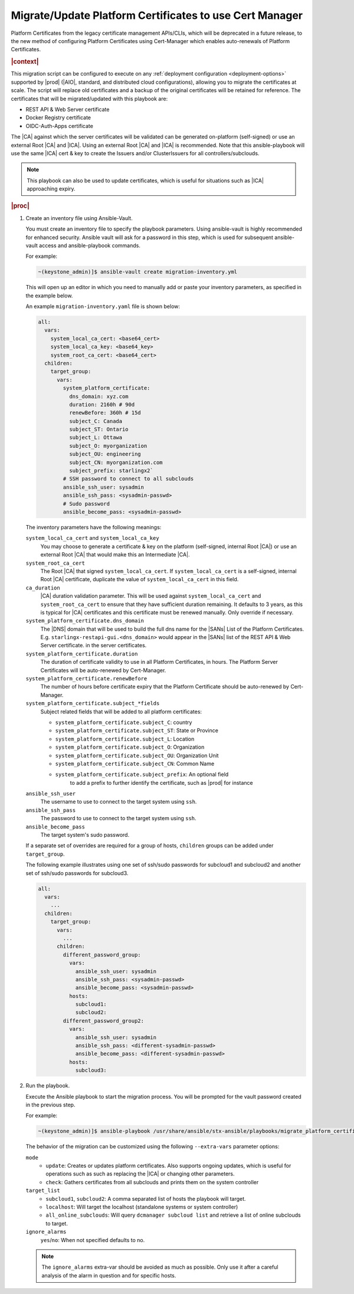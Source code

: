 .. _migrate-platform-certificates-to-use-cert-manager-c0b1727e4e5d:

========================================================
Migrate/Update Platform Certificates to use Cert Manager
========================================================

Platform Certificates from the legacy certificate management APIs/CLIs, which
will be deprecated in a future release, to the new method of configuring
Platform Certificates using Cert-Manager which enables auto-renewals of
Platform Certificates.

.. rubric:: |context|

This migration script can be configured to execute on any
:ref:`deployment configuration <deployment-options>` supported by |prod|
(|AIO|, standard, and distributed cloud configurations), allowing you to migrate
the certificates at scale. The script will replace old certificates and a backup
of the original certificates will be retained for reference. The certificates
that will be migrated/updated with this playbook are:

* REST API & Web Server certificate
* Docker Registry certificate
* OIDC-Auth-Apps certificate

The |CA| against which the server certificates will be validated can be generated
on-platform (self-signed) or use an external Root |CA| and |ICA|. Using an external
Root |CA| and |ICA| is recommended. Note that this ansible-playbook will use the same
|ICA| cert & key to create the Issuers and/or ClusterIssuers for all
controllers/subclouds.

.. note::

   This playbook can also be used to update certificates, which is useful for
   situations such as |ICA| approaching expiry.

.. rubric:: |proc|

#.  Create an inventory file using Ansible-Vault.

    You must create an inventory file to specify the playbook parameters. Using
    ansible-vault is highly recommended for enhanced security. Ansible vault
    will ask for a password in this step, which is used for subsequent
    ansible-vault access and ansible-playbook commands.

    For example:

    .. code-block:: none

        ~(keystone_admin)]$ ansible-vault create migration-inventory.yml

    This will open up an editor in which you need to manually add or paste
    your inventory parameters, as specified in the example below.

    An example ``migration-inventory.yaml`` file is shown below:

    .. code-block:: none

        all:
          vars:
            system_local_ca_cert: <base64_cert>
            system_local_ca_key: <base64_key>
            system_root_ca_cert: <base64_cert>
          children:
            target_group:
              vars:
                system_platform_certificate:
                  dns_domain: xyz.com
                  duration: 2160h # 90d
                  renewBefore: 360h # 15d
                  subject_C: Canada
                  subject_ST: Ontario
                  subject_L: Ottawa
                  subject_O: myorganization
                  subject_OU: engineering
                  subject_CN: myorganization.com
                  subject_prefix: starlingx2`
                # SSH password to connect to all subclouds
                ansible_ssh_user: sysadmin
                ansible_ssh_pass: <sysadmin-passwd>
                # Sudo password
                ansible_become_pass: <sysadmin-passwd>


    The inventory parameters have the following meanings:

    ``system_local_ca_cert`` and ``system_local_ca_key``
        You may choose to generate a certificate & key on the platform
        (self-signed, internal Root |CA|) or use an external Root
        |CA| that would make this an Intermediate |CA|.

    ``system_root_ca_cert``
        The Root |CA| that signed ``system_local_ca_cert``. If
        ``system_local_ca_cert`` is a self-signed, internal Root |CA|
        certificate, duplicate the value of ``system_local_ca_cert`` in this
        field.

    ``ca_duration``
        |CA| duration validation parameter. This will be used against
        ``system_local_ca_cert`` and ``system_root_ca_cert`` to ensure that
        they have sufficient duration remaining. It defaults to 3 years, as
        this is typical for |CA| certificates and this certificate must be
        renewed manually. Only override if necessary.

    ``system_platform_certificate.dns_domain``
        The |DNS| domain that will be used to build the full dns name for the
        |SANs| List of the Platform Certificates. E.g.
        ``starlingx-restapi-gui.<dns_domain>`` would appear in the |SANs| list
        of the REST API & Web Server certificate. in the server certificates.

    ``system_platform_certificate.duration``
        The duration of certificate validity to use in all Platform
        Certificates, in hours. The Platform Server Certificates will be
        auto-renewed by Cert-Manager.

    ``system_platform_certificate.renewBefore``
        The number of hours before certificate expiry that the Platform
        Certificate should be auto-renewed by Cert-Manager.

    ``system_platform_certificate.subject_*fields``
        Subject related fields that will be added to all platform certificates:

        - ``system_platform_certificate.subject_C``: country

        - ``system_platform_certificate.subject_ST``: State or Province

        - ``system_platform_certificate.subject_L``: Location

        - ``system_platform_certificate.subject_O``: Organization

        - ``system_platform_certificate.subject_OU``: Organization Unit

        - ``system_platform_certificate.subject_CN``: Common Name

        - ``system_platform_certificate.subject_prefix``: An optional field
            to add a prefix to further identify the certificate, such as |prod|
            for instance

    ``ansible_ssh_user``
        The username to use to connect to the target system using ``ssh``.

    ``ansible_ssh_pass``
        The password to use to connect to the target system using ``ssh``.

    ``ansible_become_pass``
        The target system's sudo password.

    If a separate set of overrides are required for a group of hosts,
    ``children`` groups can be added under ``target_group``.

    The following example illustrates using one set of ssh/sudo passwords for
    subcloud1 and subcloud2 and another set of ssh/sudo passwords for
    subcloud3.

    .. code-block:: none

        all:
          vars:
            ...
          children:
            target_group:
              vars:
                ...
              children:
                different_password_group:
                  vars:
                    ansible_ssh_user: sysadmin
                    ansible_ssh_pass: <sysadmin-passwd>
                    ansible_become_pass: <sysadmin-passwd>
                  hosts:
                    subcloud1:
                    subcloud2:
                different_password_group2:
                  vars:
                    ansible_ssh_user: sysadmin
                    ansible_ssh_pass: <different-sysadmin-passwd>
                    ansible_become_pass: <different-sysadmin-passwd>
                  hosts:
                    subcloud3:

#.  Run the playbook.

    Execute the Ansible playbook to start the migration process. You will be
    prompted for the vault password created in the previous step.

    For example:

    .. code-block:: none

        ~(keystone_admin)]$ ansible-playbook /usr/share/ansible/stx-ansible/playbooks/migrate_platform_certificates_to_certmanager.yml -i migration-inventory.yml --extra-vars "target_list=subcloud1 mode=update ignore_alarms=yes" --ask-vault-pass

    The behavior of the migration can be customized using the following
    ``--extra-vars`` parameter options:

    ``mode``
        * ``update``: Creates or updates platform certificates. Also supports
          ongoing updates, which is useful for operations such as such as
          replacing the |ICA| or changing other parameters.

        * ``check``: Gathers certificates from all subclouds and prints them on
          the system controller

    ``target_list``
        * ``subcloud1``, ``subcloud2``: A comma separated list of hosts the
          playbook will target.

        * ``localhost``: Will target the localhost (standalone systems or
          system controller)

        * ``all_online_subclouds``: Will query ``dcmanager subcloud list`` and
          retrieve a list of online subclouds to target.

    ``ignore_alarms``
        ``yes``/``no``: When not specified defaults to no.


    .. note::

        The ``ignore_alarms`` extra-var should be avoided as much as possible.
        Only use it after a careful analysis of the alarm in question and for
        specific hosts.
